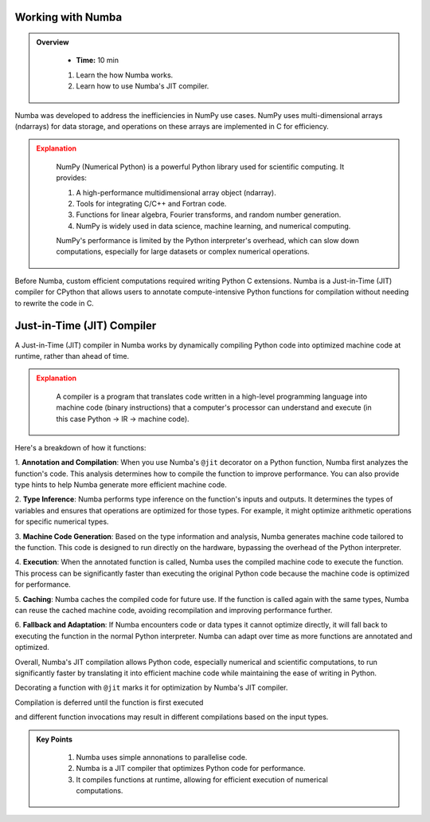 Working with Numba
------------------

.. admonition:: Overview
   :class: Overview

    * **Time:** 10 min

    #. Learn the how Numba works.
    #. Learn how to use Numba's JIT compiler.


Numba was developed to address the inefficiencies in NumPy use cases. NumPy uses multi-dimensional arrays 
(ndarrays) for data storage, and operations on these arrays are implemented in C for efficiency. 

.. admonition:: Explanation
   :class: attention

    NumPy (Numerical Python) is a powerful Python library used for scientific computing. It provides:

    #. A high-performance multidimensional array object (ndarray).

    #. Tools for integrating C/C++ and Fortran code.

    #. Functions for linear algebra, Fourier transforms, and random number generation.

    #. NumPy is widely used in data science, machine learning, and numerical computing.
    

    NumPy's performance is limited by the Python interpreter's overhead, which can slow down computations, especially
    for large datasets or complex numerical operations.

Before Numba, custom efficient computations required writing Python C extensions. Numba is a Just-in-Time (JIT) compiler for 
CPython that allows users to annotate compute-intensive Python functions for compilation without needing to rewrite the code in C.

.. image:: ./figs/performance.png


Just-in-Time (JIT) Compiler
---------------------------

A Just-in-Time (JIT) compiler in Numba works by dynamically compiling Python code into optimized machine code 
at runtime, rather than ahead of time. 

.. image:: ./figs/normal_working.png
.. image:: ./figs/jit_working.png


.. admonition:: Explanation
   :class: attention

    A compiler is a program that translates code written in a high-level programming language into machine code 
    (binary instructions) that a computer's processor can understand and execute (in this case Python -> IR -> machine code).

Here's a breakdown of how it functions:

1. **Annotation and Compilation**: When you use Numba's ``@jit`` decorator on a Python function, Numba 
first analyzes the function's code. This analysis determines how to compile the function to improve performance. 
You can also provide type hints to help Numba generate more efficient machine code.

2. **Type Inference**: Numba performs type inference on the function's inputs and outputs. It determines the 
types of variables and ensures that operations are optimized for those types. For example, it might optimize
arithmetic operations for specific numerical types.

3. **Machine Code Generation**: Based on the type information and analysis, Numba generates machine code 
tailored to the function. This code is designed to run directly on the hardware, bypassing the overhead of the 
Python interpreter.

4. **Execution**: When the annotated function is called, Numba uses the compiled machine code to execute the 
function. This process can be significantly faster than executing the original Python code because the machine 
code is optimized for performance.

5. **Caching**: Numba caches the compiled code for future use. If the function is called again with the same 
types, Numba can reuse the cached machine code, avoiding recompilation and improving performance further.

6. **Fallback and Adaptation**: If Numba encounters code or data types it cannot optimize directly, it will 
fall back to executing the function in the normal Python interpreter. Numba can adapt over time as more functions
are annotated and optimized.

Overall, Numba's JIT compilation allows Python code, especially numerical and scientific computations, to run 
significantly faster by translating it into efficient machine code while maintaining the ease of writing in 
Python. 

..  code-block:: python
    :linenos:

    import numba
    from numba import jit, int32, prange, vectorize, float64, cuda


Decorating a function with ``@jit`` marks it for optimization by Numba's JIT compiler. 

..  code-block:: python
    :linenos:

    @jit
    def f(x, y):
        return x + y

.. image:: ./figs/numba_working.png


Compilation is deferred until the function is first executed

..  code-block:: python
    :linenos:

    f(2, 3)

and different function invocations may result in different compilations based on the input types.

..  code-block:: python
    :linenos:

    f('2', '3')


.. admonition:: Key Points
   :class: hint

    #. Numba uses simple annonations to parallelise code.
    #. Numba is a JIT compiler that optimizes Python code for performance.
    #. It compiles functions at runtime, allowing for efficient execution of numerical computations.
